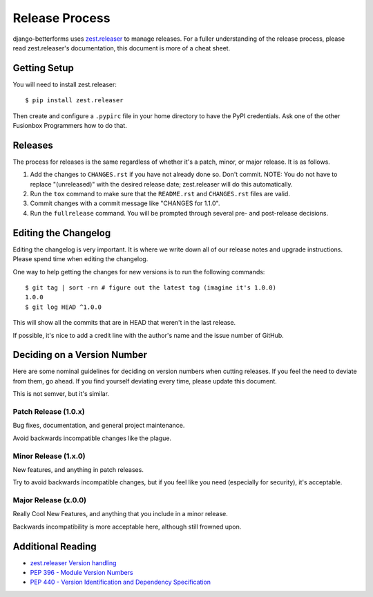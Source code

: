 Release Process
===============

django-betterforms uses `zest.releaser`_ to manage releases. For a fuller
understanding of the release process, please read zest.releaser's
documentation, this document is more of a cheat sheet.

Getting Setup
-------------

You will need to install zest.releaser::

    $ pip install zest.releaser

Then create and configure a ``.pypirc`` file in your home directory to have the PyPI
credentials. Ask one of the other Fusionbox Programmers how to do that.

Releases
--------

The process for releases is the same regardless of whether it's a patch, minor,
or major release. It is as follows.

1. Add the changes to ``CHANGES.rst`` if you have not already done so. Don't commit. NOTE: You do not have to replace "(unreleased)"
   with the desired release date; zest.releaser will do this automatically.
2. Run the ``tox`` command to make sure that the ``README.rst`` and
   ``CHANGES.rst`` files are valid.
3. Commit changes with a commit message like "CHANGES for 1.1.0".
4. Run the ``fullrelease`` command. You will be prompted through several pre- and post-release decisions.



Editing the Changelog
---------------------

Editing the changelog is very important. It is where we write down all of our
release notes and upgrade instructions. Please spend time when editing the
changelog.

One way to help getting the changes for new versions is to run the following
commands::

    $ git tag | sort -rn # figure out the latest tag (imagine it's 1.0.0)
    1.0.0
    $ git log HEAD ^1.0.0

This will show all the commits that are in HEAD that weren't in the last
release.

If possible, it's nice to add a credit line with the author's name and the
issue number of GitHub.

Deciding on a Version Number
----------------------------

Here are some nominal guidelines for deciding on version numbers when cutting
releases. If you feel the need to deviate from them, go ahead. If you find
yourself deviating every time, please update this document.

This is not semver, but it's similar.

Patch Release (1.0.x)
^^^^^^^^^^^^^^^^^^^^^

Bug fixes, documentation, and general project maintenance.

Avoid backwards incompatible changes like the plague.

Minor Release (1.x.0)
^^^^^^^^^^^^^^^^^^^^^

New features, and anything in patch releases.

Try to avoid backwards incompatible changes, but if you feel like you need
(especially for security), it's acceptable.

Major Release (x.0.0)
^^^^^^^^^^^^^^^^^^^^^

Really Cool New Features, and anything that you include in a minor release.

Backwards incompatibility is more acceptable here, although still frowned upon.


Additional Reading
------------------

- `zest.releaser Version handling <http://zestreleaser.readthedocs.org/en/latest/versions.html>`_
- `PEP 396 - Module Version Numbers <https://www.python.org/dev/peps/pep-0396/>`_
- `PEP 440 - Version Identification and Dependency Specification <https://www.python.org/dev/peps/pep-0396/>`_

.. _zest.releaser: http://zestreleaser.readthedocs.org/
